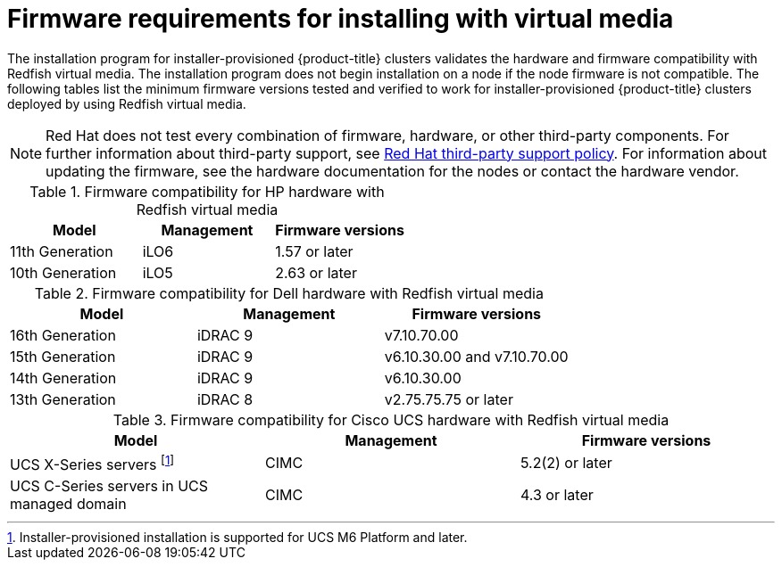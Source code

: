 // Module included in the following assemblies:
//
// * installing/installing_bare_metal_ipi/ipi-install-prerequisites.adoc

:_mod-docs-content-type: CONCEPT
[id='ipi-install-firmware-requirements-for-installing-with-virtual-media_{context}']
= Firmware requirements for installing with virtual media

The installation program for installer-provisioned {product-title} clusters validates the hardware and firmware compatibility with Redfish virtual media. The installation program does not begin installation on a node if the node firmware is not compatible. The following tables list the minimum firmware versions tested and verified to work for installer-provisioned {product-title} clusters deployed by using Redfish virtual media.

[NOTE]
====
Red Hat does not test every combination of firmware, hardware, or other third-party components. For further information about third-party support, see link:https://access.redhat.com/third-party-software-support[Red Hat third-party support policy]. For information about updating the firmware, see the hardware documentation for the nodes or contact the hardware vendor.
====

.Firmware compatibility for HP hardware with Redfish virtual media
[cols="1,1,1",options="header"]
|====
| Model | Management | Firmware versions
| 11th Generation | iLO6 | 1.57 or later
| 10th Generation | iLO5 | 2.63 or later

|====

.Firmware compatibility for Dell hardware with Redfish virtual media
[cols="1,1,1",options="header"]
|====
| Model | Management | Firmware versions
| 16th Generation | iDRAC 9 | v7.10.70.00
| 15th Generation | iDRAC 9 | v6.10.30.00 and v7.10.70.00
| 14th Generation | iDRAC 9 | v6.10.30.00
| 13th Generation .2+| iDRAC 8 | v2.75.75.75 or later

|====


.Firmware compatibility for Cisco UCS hardware with Redfish virtual media
[cols="1,1,1",options="header"]
|====
| Model | Management | Firmware versions
| UCS X-Series servers footnote:[Installer-provisioned installation is supported for UCS M6 Platform and later.] | CIMC | 5.2(2) or later
| UCS C-Series servers in UCS managed domain | CIMC | 4.3 or later

|====
